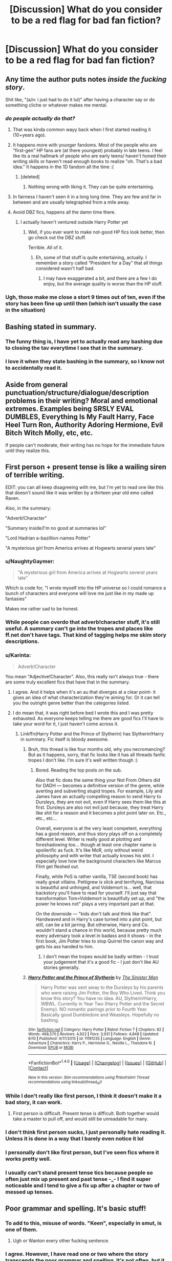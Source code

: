 #+TITLE: [Discussion] What do you consider to be a red flag for bad fan fiction?

* [Discussion] What do you consider to be a red flag for bad fan fiction?
:PROPERTIES:
:Author: RealityWanderer
:Score: 40
:DateUnix: 1459205175.0
:DateShort: 2016-Mar-29
:FlairText: Discussion
:END:

** Any time the author puts notes /inside the fucking story/.

Shit like, "(a/n: i just had to do it lul)" after having a character say or do something cliche or whatever makes me mental.
:PROPERTIES:
:Author: NaughtyGaymer
:Score: 66
:DateUnix: 1459210275.0
:DateShort: 2016-Mar-29
:END:

*** /do people actually do that?/
:PROPERTIES:
:Author: Hpfm2
:Score: 17
:DateUnix: 1459211711.0
:DateShort: 2016-Mar-29
:END:

**** That was kinda common wayy back when I first started reading it (10+years ago).
:PROPERTIES:
:Author: girlikecupcake
:Score: 20
:DateUnix: 1459216096.0
:DateShort: 2016-Mar-29
:END:


**** It happens more with younger fandoms. Most of the people who are "first-gen" HP fans are (at there youngest) probably in late teens. I feel like its a real hallmark of people who are early teens/ haven't honed their writing skills or haven't read enough books to realize "oh. That's a bad idea." It happens in the 1D fandom all the time :(
:PROPERTIES:
:Author: LookAtAllTheseTypos
:Score: 16
:DateUnix: 1459216688.0
:DateShort: 2016-Mar-29
:END:

***** [deleted]
:PROPERTIES:
:Score: -1
:DateUnix: 1459256082.0
:DateShort: 2016-Mar-29
:END:

****** Nothing wrong with liking it. They can be quite entertaining.
:PROPERTIES:
:Score: 1
:DateUnix: 1459257413.0
:DateShort: 2016-Mar-29
:END:


**** In fairness I haven't seen it in a long long time. They are few and far in between and are usually telegraphed from a mile away.
:PROPERTIES:
:Author: NaughtyGaymer
:Score: 8
:DateUnix: 1459212714.0
:DateShort: 2016-Mar-29
:END:


**** Avoid DBZ fics, happens all the damn time there.
:PROPERTIES:
:Author: yarglethatblargle
:Score: 1
:DateUnix: 1459217339.0
:DateShort: 2016-Mar-29
:END:

***** I actually haven't ventured outside Harry Potter yet
:PROPERTIES:
:Author: Hpfm2
:Score: 2
:DateUnix: 1459217433.0
:DateShort: 2016-Mar-29
:END:

****** Well, if you ever want to make not-good HP fics look better, then go check out the DBZ stuff.

Terrible. All of it.
:PROPERTIES:
:Author: yarglethatblargle
:Score: 9
:DateUnix: 1459220098.0
:DateShort: 2016-Mar-29
:END:

******* Eh, some of that stuff is quite entertaining, actually. I remember a story called “President for a Day” that all things considered wasn't half bad.
:PROPERTIES:
:Author: Kazeto
:Score: 1
:DateUnix: 1459285344.0
:DateShort: 2016-Mar-30
:END:

******** I may have exaggerated a bit, and there are a few I do enjoy, but the average quality is worse than the HP stuff.
:PROPERTIES:
:Author: yarglethatblargle
:Score: 1
:DateUnix: 1459294601.0
:DateShort: 2016-Mar-30
:END:


*** Ugh, those make me close a stort 9 times out of ten, even if the story has been fine up until then (which isn't usually the case in the situation)
:PROPERTIES:
:Author: mishystellar
:Score: 5
:DateUnix: 1459213996.0
:DateShort: 2016-Mar-29
:END:


** Bashing stated in summary.
:PROPERTIES:
:Author: InquisitorCOC
:Score: 44
:DateUnix: 1459205395.0
:DateShort: 2016-Mar-29
:END:

*** The funny thing is, I have yet to actually read any bashing due to closing the tav everytime I see that in the summary.
:PROPERTIES:
:Author: Hpfm2
:Score: 11
:DateUnix: 1459211478.0
:DateShort: 2016-Mar-29
:END:


*** I love it when they state bashing in the summary, so I know not to accidentally read it.
:PROPERTIES:
:Author: Lady_Disdain2014
:Score: 8
:DateUnix: 1459260361.0
:DateShort: 2016-Mar-29
:END:


** Aside from general punctuation/structure/dialogue/description problems in their writing? Moral and emotional extremes. Examples being SRSLY EVAL DUMBLES, Everything Is My Fault Harry, Face Heel Turn Ron, Authority Adoring Hermione, Evil Bitch Witch Molly, etc, etc.

If people can't moderate, their writing has no hope for the immediate future until they realize this.
:PROPERTIES:
:Author: Averant
:Score: 39
:DateUnix: 1459205877.0
:DateShort: 2016-Mar-29
:END:


** First person + present tense is like a wailing siren of terrible writing.

EDIT: you can all keep disagreeing with me, but I'm yet to read one like this that doesn't sound like it was written by a thirteen year old emo called Raven.

Also, in the summary:

"Adverb!Character"

"Summary inside/I'm no good at summaries lol"

"Lord Hadrian a-bazillion-names Potter"

"A mysterious girl from America arrives at Hogwarts several years late"
:PROPERTIES:
:Author: FloreatCastellum
:Score: 37
:DateUnix: 1459206310.0
:DateShort: 2016-Mar-29
:END:

*** u/NaughtyGaymer:
#+begin_quote
  "A mysterious girl from America arrives at Hogwarts several years late"
#+end_quote

Which is code for, "I wrote myself into the HP universe so I could romance a bunch of characters and everyone will love me just like in my made up fantasies"

Makes me rather sad to be honest.
:PROPERTIES:
:Author: NaughtyGaymer
:Score: 31
:DateUnix: 1459210168.0
:DateShort: 2016-Mar-29
:END:


*** While people can overdo that adverb!character stuff, it's still useful. A summary can't go into the tropes and places like ff.net don't have tags. That kind of tagging helps me skim story descriptions.
:PROPERTIES:
:Author: muted90
:Score: 29
:DateUnix: 1459210732.0
:DateShort: 2016-Mar-29
:END:


*** u/Karinta:
#+begin_quote
  Adverb!Character
#+end_quote

You mean "Adjective!Character". Also, this really isn't always true - there are some truly excellent fics that have that in the summary.
:PROPERTIES:
:Author: Karinta
:Score: 27
:DateUnix: 1459211978.0
:DateShort: 2016-Mar-29
:END:

**** I agree. And it helps when it's an au that diverges at a clear point- it gives an idea of what characterization they're aiming for. Or it can tell you the outright genre better than the categories listed.
:PROPERTIES:
:Author: girlikecupcake
:Score: 6
:DateUnix: 1459216195.0
:DateShort: 2016-Mar-29
:END:


**** I do mean that, it was right before bed I wrote this and I was pretty exhausted. As everyone keeps telling me there are good fics I'll have to take your word for it, I just haven't come across it.
:PROPERTIES:
:Author: FloreatCastellum
:Score: 1
:DateUnix: 1459233369.0
:DateShort: 2016-Mar-29
:END:

***** Linkffn(Harry Potter and the Prince of Slytherin) has Slytherin!Harry in summary. Fic itself is bloody awesome.
:PROPERTIES:
:Score: 2
:DateUnix: 1468834381.0
:DateShort: 2016-Jul-18
:END:

****** Bruh, this thread is like four months old, why you necromancing? But as it happens, sorry, that fic looks like it has all threads fanfic tropes I don't like. I'm sure it's well written though :)
:PROPERTIES:
:Author: FloreatCastellum
:Score: 2
:DateUnix: 1468836648.0
:DateShort: 2016-Jul-18
:END:

******* Bored. Reading the top posts on the sub.

Also that fic does the same thing your Not From Others did for DADH --- becomes a definitive version of the genre, while averting and subverting stupid tropes. For example, Lily and James have an actually compelling reason to send Harry to Dursleys, they are not evil, even if Harry sees them like this at first. Dursleys are also not evil just because, they treat Harry like shit for a reason and it becomes a plot point later on. Etc., etc., etc...

Overall, everyone is at the very least competent, everything has a good reason, and thus story plays off on a completely different level. Writer is really good at plotting and foreshadowing too... though at least one chapter name is spoilerific as fuck. It's like MoR, only without weird philosophy and with writer that actually knows his shit. I especially love how the background characters like Marcus Flint get fleshed out.

Finally, while PoS is rather vanilla, TSE (second book) has really great villains. Pettigrew is slick and terrifying, Narcissa is beautiful and unhinged, and Voldemort is... well, that backstory you'll have to read for yourself. I'll just say that transformation Tom>Voldemort is beautifully set up, and "the power he knows not" plays a very important part at that.

On the downside --- "kids don't talk and think like that". Handwaved and in Harry's case turned into a plot point, but still, can be a bit jarring. But otherwise, Harry and Co. wouldn't stand a chance in this world, because pretty much every adversary took a level in badass and it shows - in the first book, Jim Potter tries to stop Quirrel the canon way and gets his ass handed to him.
:PROPERTIES:
:Score: 2
:DateUnix: 1468842101.0
:DateShort: 2016-Jul-18
:END:

******** I don't mean the tropes would be badly written - I trust your judgement that it's a good fic - I just don't like AU stories generally.
:PROPERTIES:
:Author: FloreatCastellum
:Score: 2
:DateUnix: 1468844442.0
:DateShort: 2016-Jul-18
:END:


****** [[http://www.fanfiction.net/s/11191235/1/][*/Harry Potter and the Prince of Slytherin/*]] by [[https://www.fanfiction.net/u/4788805/The-Sinister-Man][/The Sinister Man/]]

#+begin_quote
  Harry Potter was sent away to the Dursleys by his parents who were raising Jim Potter, the Boy Who Lived. Think you know this story? You have no idea. AU, Slytherin!Harry, WBWL. Currently in Year Two (Harry Potter and the Secret Enemy). NO romantic pairings prior to Fourth Year. Basically good Dumbledore and Weasleys. Hopefully no bashing.
#+end_quote

^{/Site/: [[http://www.fanfiction.net/][fanfiction.net]] *|* /Category/: Harry Potter *|* /Rated/: Fiction T *|* /Chapters/: 82 *|* /Words/: 468,570 *|* /Reviews/: 4,922 *|* /Favs/: 3,931 *|* /Follows/: 4,848 *|* /Updated/: 6/10 *|* /Published/: 4/17/2015 *|* /id/: 11191235 *|* /Language/: English *|* /Genre/: Adventure *|* /Characters/: Harry P., Hermione G., Neville L., Theodore N. *|* /Download/: [[http://www.ff2ebook.com/old/ffn-bot/index.php?id=11191235&source=ff&filetype=epub][EPUB]] or [[http://www.ff2ebook.com/old/ffn-bot/index.php?id=11191235&source=ff&filetype=mobi][MOBI]]}

--------------

*FanfictionBot*^{1.4.0} *|* [[[https://github.com/tusing/reddit-ffn-bot/wiki/Usage][Usage]]] | [[[https://github.com/tusing/reddit-ffn-bot/wiki/Changelog][Changelog]]] | [[[https://github.com/tusing/reddit-ffn-bot/issues/][Issues]]] | [[[https://github.com/tusing/reddit-ffn-bot/][GitHub]]] | [[[https://www.reddit.com/message/compose?to=tusing][Contact]]]

^{/New in this version: Slim recommendations using/ ffnbot!slim! /Thread recommendations using/ linksub(thread_id)!}
:PROPERTIES:
:Author: FanfictionBot
:Score: 1
:DateUnix: 1468834412.0
:DateShort: 2016-Jul-18
:END:


*** While I don't really like first person, I think it doesn't make it a bad story, it can work.
:PROPERTIES:
:Author: Hpfm2
:Score: 6
:DateUnix: 1459207710.0
:DateShort: 2016-Mar-29
:END:

**** First person is difficult. Present tense is difficult. Both together would take a master to pull off, and would still be unreadable for many.
:PROPERTIES:
:Author: t1mepiece
:Score: 2
:DateUnix: 1459290392.0
:DateShort: 2016-Mar-30
:END:


*** I don't think first person sucks, I just personally hate reading it. Unless it is done in a way that I barely even notice it lol
:PROPERTIES:
:Author: Mrs_Black_21
:Score: 3
:DateUnix: 1459212767.0
:DateShort: 2016-Mar-29
:END:


*** I personally don't like first person, but I've seen fics where it works pretty well.
:PROPERTIES:
:Score: 1
:DateUnix: 1459214148.0
:DateShort: 2016-Mar-29
:END:


*** I usually can't stand present tense tics because people so often just mix up present and past tense -_- I find it super noticeable and I tend to give a fix up after a chapter or two of messed up tenses.
:PROPERTIES:
:Author: ebec20
:Score: 1
:DateUnix: 1459294052.0
:DateShort: 2016-Mar-30
:END:


** Poor grammar and spelling. It's basic stuff!
:PROPERTIES:
:Author: Karasu-sama
:Score: 32
:DateUnix: 1459205726.0
:DateShort: 2016-Mar-29
:END:

*** To add to this, misuse of words. "Keen", especially in smut, is one of them.
:PROPERTIES:
:Author: Obversa
:Score: 8
:DateUnix: 1459212590.0
:DateShort: 2016-Mar-29
:END:

**** Ugh or Wanton every other fucking sentence.
:PROPERTIES:
:Score: 5
:DateUnix: 1459257468.0
:DateShort: 2016-Mar-29
:END:


*** I agree. However, I have read one or two where the story transcends the poor grammar and spelling. It's not often, but it does occur.
:PROPERTIES:
:Author: onekrazykat
:Score: 3
:DateUnix: 1459254149.0
:DateShort: 2016-Mar-29
:END:


*** So for once I am kinda glad i have a learning disability which meant that I had to teach my self (with the help of an amazing teacher) differently then most people. I do this sight/chuck reading thing where I will read only a few words(and I never sound out words but more just associate the string of chars as a singular symbol ) out a sentence build the rest in my head. Then do the same thing with paragraphs. So I luckily never notice the poor spelling or grammar.

{for school and work I simply focus and make myself fully understand the sentences and paragraphs while pleasure reading i do not care as much if i miss something, I can always go back if I get confused)
:PROPERTIES:
:Author: joeydee93
:Score: 3
:DateUnix: 1459236442.0
:DateShort: 2016-Mar-29
:END:

**** Wait, this is for learning disabilities?

I learnt how to speed-read in a very similar way when I was in elementary school. Sort of like read a few words and generate the idea/feel for what the author is trying to say based off of that, right?

It really helps when I don't need to read for a high level of recall.

Unfortunately, I'm trying to wean myself off of this, especially for fanfiction. Not only do I end up running through fics /too/ quickly (meaning I have less time to enjoy them), I lose out on the enjoyment and visceral realism that comes from the minute details.

It's still difficult to /not/ speed-read when I'm reading an action scene, though.
:PROPERTIES:
:Author: tusing
:Score: 12
:DateUnix: 1459237117.0
:DateShort: 2016-Mar-29
:END:

***** u/MacsenWledig:
#+begin_quote
  Not only do I end up running through fics too quickly (meaning I have less time to enjoy them), I lose out on the enjoyment and visceral realism that comes from the minute details.
#+end_quote

Sorry to offer unsolicited advice, but I've found reading poetry every once in a while really helps to break up this habit.
:PROPERTIES:
:Author: MacsenWledig
:Score: 5
:DateUnix: 1459242549.0
:DateShort: 2016-Mar-29
:END:

****** Thanks! I'll give it a shot.
:PROPERTIES:
:Author: tusing
:Score: 2
:DateUnix: 1459242920.0
:DateShort: 2016-Mar-29
:END:


***** There are many uses for it, it just so happens that asking 4th grade me to read the normal way resulted like I was in K so....

I actually like for fanfiction and pleasure reading due to the fact my imagine takes over all the little bit of details. But it does mean that I will knock out a 100thousand word fanfic in a night instead of sleeping (not the best idea but I digress)
:PROPERTIES:
:Author: joeydee93
:Score: 1
:DateUnix: 1459241431.0
:DateShort: 2016-Mar-29
:END:

****** Yeah, I /completely/ agree with the imagination aspect. Reading like that allows my imagination to take over, which can make epic or grand scenes amazing beyond what could be possible otherwise.

The downside for me is exactly the fact that it's /too fast/. I often wish I could Obliviate myself of most of the fic and read it again.

I'm trying to stop and smell the roses, I guess.

Edit: But with action scenes, I still let my imagination fill in the details. I'll even put a fic down for a bit to imagine the action going on. It's almost always better than what is written, anyways!
:PROPERTIES:
:Author: tusing
:Score: 1
:DateUnix: 1459241921.0
:DateShort: 2016-Mar-29
:END:


**** [deleted]
:PROPERTIES:
:Score: 2
:DateUnix: 1459250359.0
:DateShort: 2016-Mar-29
:END:

***** Huh. I don't read like this, and I've never wanted to read like this. Speed-reading has always seemed to me mostly a tool for absorbing information, something I can imagine would be useful for tedious kinds of nonfiction, textbooks, or test prep guides, although obviously it runs the risk of missing crucial details.

But reading for pleasure? I want /all/ the words. The words /are/ the pleasure: the writer's voice and style, the rhythm or music of a sentence, their talent for coining the perfect phrase at the right moment. I don't read only (or even mostly) for plot. Plot is structural: beams and girders. I can admire the engineering, but I'm not going to wander around inside it. Okay, I'm exaggeratiing. Sometimes, sure, I get pulled into a fic whose sole recommendation is plot. But I'm much more interested in the finished house: the number of rooms, the interior decorating, the color scheme, the relative (dis)comfort, the view out the windows and the degree (or lack) of light. All the words the writer puts on the page/screen build that house. Otherwise we might as well let computers generate the stories we read.

Unless I'm completely misunderstanding what you mean by skilled readers and word for word?

I guess the point of pleasure reading for me is indulgence. It's not a contest to see how fast I can whip through a story using the shortest attention span and smallest quantity of information. Because part of the reason I love reading fiction is the immersion aspect of it - and the fact that it's not my own voice.
:PROPERTIES:
:Author: beta_reader
:Score: 2
:DateUnix: 1459273502.0
:DateShort: 2016-Mar-29
:END:


** - Heritage tests with a bajillion different names of high prestige (Harry Flamel Slytherin Pendragon Gryffindor Potter... /really/ ...)

- Extreme bashing of characters with no thorough explanation as to why. (Dumbledore and the Weasley's get this the most)

- Pairings that aren't really developed or speed up way too fast

- Trunks with several compartments that could pretty much act like a hyperbolic time chamber (If it were that simple why wouldn't Dumbledore have done it? Voldemort?)

- Harry before his first year at Hogwarts controlling politics, being extremely charismatic, and avoiding every little mistake he could possible. (Lived with the Dursleys for 11 years with about as little human interaction as possible how?)

- Unrealistic Pairings (Different for all but there are some I think are so creepy..)

- Super Harry when he just absolutely demolishes everyone without a sweat or when Harry gains power within a matter of days/weeks in comparison to others who would've taken years to do so.

- Ooo WBWL fics done poorly. Santi's is the only one that really comes up to the forefront when I think of good ones.
:PROPERTIES:
:Author: scoops__
:Score: 24
:DateUnix: 1459209836.0
:DateShort: 2016-Mar-29
:END:

*** u/deleted:
#+begin_quote
  Trunks with several compartments that could pretty much act like a hyperbolic time chamber (If it were that simple why wouldn't Dumbledore have done it? Voldemort?)
#+end_quote

I really want to read a fic where Harry moans about how he will never defeat Voldemort and everyones just like "mate why the fuck haven't you time trained yet? Everyone does it? Is this why you're so shit at magic? Are you fucking kidding me?"
:PROPERTIES:
:Score: 13
:DateUnix: 1459256374.0
:DateShort: 2016-Mar-29
:END:


*** Santi's and Too Young to Die are both rather good wBWL.
:PROPERTIES:
:Author: BobVosh
:Score: 2
:DateUnix: 1459246626.0
:DateShort: 2016-Mar-29
:END:


*** u/Karinta:
#+begin_quote
  Unrealistic Pairings (Different for all but there are some I think are so creepy..)
#+end_quote

Yeah, that can be subjective, and I've heard some really good things said about various Snape/Harry or Lucius/Hermione fics, but in general, what you said is true.
:PROPERTIES:
:Author: Karinta
:Score: 2
:DateUnix: 1459212121.0
:DateShort: 2016-Mar-29
:END:


*** u/deleted:
#+begin_quote
  (Harry Flamel Slytherin Pendragon Gryffindor Potter... really ...)
#+end_quote

Lily and James were having some magical bedroom fun, but the Time-Turner broke.
:PROPERTIES:
:Score: 1
:DateUnix: 1459299644.0
:DateShort: 2016-Mar-30
:END:


** Author tract, especially spurious mentions of God or religious concepts.

Another dead give-away is blatant wish-fulfillment: Everything always goes the way of the protagonists.

Oh, and then there's some types of simple errors that make me nope out almost immediately, one of them: "for all intensive purposes".
:PROPERTIES:
:Author: Deathcrow
:Score: 21
:DateUnix: 1459209601.0
:DateShort: 2016-Mar-29
:END:

*** Worse than "intensive purposes" is being one of the legion (and they ARE legion) of people who cannot tell "conscience" from "conscious". Drives me batty, and I nope out of a fic every time I see it.

On a different note, America. No offense to American posters, but I have NEVER read a fanfic where inserting our friends across the ocean works out well. I don't care if it's Harry transferring to a school there, or the characters going on holiday there, or the dreaded foreign exchange student/visiting person of influence. Part of the charm of HP is its quirky Britishness! This gets lost if you send the main character to live in Los Angeles. (It's too sunny for a start, bah hambug).

Similarly, any time Harry is referred to as Lord Black... please go away, Lord Black (and take your many other and increasingly ridiculous titles with you. I don't care that you are the direct descendent of every famous wizard ever, and the heir to all their fortunes). Just go away. Far far away.
:PROPERTIES:
:Author: kakapo999
:Score: 19
:DateUnix: 1459228939.0
:DateShort: 2016-Mar-29
:END:

**** u/Kazeto:
#+begin_quote
  Worse than "intensive purposes" is being one of the legion (and they ARE legion) of people who cannot tell "conscience" from "conscious".
#+end_quote

Was that them writing about characters not having a conscious, or did they give readers “unconscience characters”?

That being said, I know of one story where Harry has a few titles that actually is enjoyable. It's a story mocking this, though (the titles do nothing, but the goblin says he heard they help in getting female company), so that's that.
:PROPERTIES:
:Author: Kazeto
:Score: 2
:DateUnix: 1459285911.0
:DateShort: 2016-Mar-30
:END:


**** u/origamiashit:
#+begin_quote
  Worse than "intensive purposes" is being one of the legion (and they ARE legion) of people who cannot tell "conscience" from "conscious". Drives me batty, and I nope out of a fic every time I see it.
#+end_quote

Another annoying one like that is discrete versus discreet. Once you start noticing it, you can't stop seeing it everywhere in fanfics...
:PROPERTIES:
:Author: origamiashit
:Score: 1
:DateUnix: 1459321054.0
:DateShort: 2016-Mar-30
:END:


*** I can't blame people too much for that last one. Sometimes it just doesn't occur to you that the phrase doesn't make sense.
:PROPERTIES:
:Author: Averant
:Score: 7
:DateUnix: 1459209754.0
:DateShort: 2016-Mar-29
:END:

**** Don't forget. Not every writer has English as his/her mother language...
:PROPERTIES:
:Author: bigtukker
:Score: 3
:DateUnix: 1459246558.0
:DateShort: 2016-Mar-29
:END:


**** u/Deathcrow:
#+begin_quote
  Sometimes it just doesn't occur to you that the phrase doesn't make sense.
#+end_quote

Yep, that's exactly the point though. Sorry for sounding harsh, but a author who thinks so little about language clearly shouldn't bother writing fiction.
:PROPERTIES:
:Author: Deathcrow
:Score: 5
:DateUnix: 1459210310.0
:DateShort: 2016-Mar-29
:END:

***** u/deleted:
#+begin_quote
  *a* author who *doesn't thinks*
#+end_quote

Uhm... Hate to break it to ya...
:PROPERTIES:
:Score: 17
:DateUnix: 1459215185.0
:DateShort: 2016-Mar-29
:END:

****** I'm going to blame that one on lack of sleep
:PROPERTIES:
:Author: Deathcrow
:Score: 3
:DateUnix: 1459221750.0
:DateShort: 2016-Mar-29
:END:


***** Please don't discourage people from writing. It's a very important skill, and even great authors start out making stupid mistakes like that.
:PROPERTIES:
:Author: Pezlia
:Score: 7
:DateUnix: 1459240474.0
:DateShort: 2016-Mar-29
:END:


***** Difference of opinion, then. I kind of think it /is/ harsh. Some people just literally don't know better, or it's something that simply never came up. Like a joke in a movie that you look back on ten years later and go "...oh. Duh."
:PROPERTIES:
:Author: Averant
:Score: 5
:DateUnix: 1459211519.0
:DateShort: 2016-Mar-29
:END:

****** I think it's common enough to have been encountered at some point, if you're reading enough. To be a good writer, one must also be a good reader.
:PROPERTIES:
:Author: ZephyrLegend
:Score: 5
:DateUnix: 1459215918.0
:DateShort: 2016-Mar-29
:END:


***** A more realistic suggestion would just be for them to find a beta/proofreader to catch such mistakes. Someone hammering out tens of thousands of words is bound to make occasional errors.
:PROPERTIES:
:Author: origamiashit
:Score: 1
:DateUnix: 1459321293.0
:DateShort: 2016-Mar-30
:END:


*** Oh. My. God. That last one freaking drives me nuts! Absolutely bonkers. I will immediately stop reading. I've seen some other ones in the same vein, but this particular one just... irritates me beyond reason. I'm not quite sure why it does, but it does.
:PROPERTIES:
:Author: ZephyrLegend
:Score: 1
:DateUnix: 1459215805.0
:DateShort: 2016-Mar-29
:END:


*** Maybe they don't care about the intents, and only the purposes that are rather intense?
:PROPERTIES:
:Author: yarglethatblargle
:Score: 1
:DateUnix: 1459217482.0
:DateShort: 2016-Mar-29
:END:


*** but.. you've got souls, whole and parts of. you have sacrifice and light and dark and good and evil and love and hate.. that religion gets pulled so infrequently is amazing to me. she wrote harry as magical jebus after all. or.. the bible wrote jebus as harry.. ie, the hero and his journey. see Joe Campbell's stuff.
:PROPERTIES:
:Author: sfjoellen
:Score: 1
:DateUnix: 1459252116.0
:DateShort: 2016-Mar-29
:END:


** - "I'm bad at summarys" [sic] in the summary.

- Song lyrics at the beginning of Chapters.

- Long, unfunny disclaimers.

- A/N's complaining about real life issues.

- Replies to reader reviews before or after each chapter.

- Review/Favourite begging.

- Insane profile pages.

I've closed stories without reading them for all of these issues.
:PROPERTIES:
:Author: MacsenWledig
:Score: 17
:DateUnix: 1459231475.0
:DateShort: 2016-Mar-29
:END:

*** Why does it matter if they reply to reader reviews, it's easy to skip past, and begging for reviews (not favorites) just means that they want to know how good there work is. Profile images don't really matter if the content of the story is good.
:PROPERTIES:
:Author: Missing_Minus
:Score: 1
:DateUnix: 1460754021.0
:DateShort: 2016-Apr-16
:END:

**** u/MacsenWledig:
#+begin_quote
  Profile image
#+end_quote

Necropost. Also, I never said anything about profile images in particular, just insane profile pages.
:PROPERTIES:
:Author: MacsenWledig
:Score: 1
:DateUnix: 1460759682.0
:DateShort: 2016-Apr-16
:END:


** Nicknames/names that aren't canon- Mione, Mia, Har, Hermione suddenly calling Harry by Hadrian, Henry, Harold, Siri, Jamie, Jamesie, Dumbles, Dray, anyone but Lily calling Snape 'Sev,' and so on. 'Siri' is the one that especially gets under my skin, for some reason.

I suppose there's nothing inherently wrong with nicknames, but I've rarely found a fic I can read more than a few chapters of when nicknames like those show up.
:PROPERTIES:
:Author: Antosha_Chekhonte
:Score: 17
:DateUnix: 1459212811.0
:DateShort: 2016-Mar-29
:END:

*** "Siri, I need a place to hide a hippogryph."

"One moment, Siri... It seems like your mums house would be perfect!"
:PROPERTIES:
:Score: 16
:DateUnix: 1459215337.0
:DateShort: 2016-Mar-29
:END:

**** I never knew how much I wanted to read a parody in which Sirius is called Siri and his only role is to answer questions and give directions via magic mirror.
:PROPERTIES:
:Author: IHATEHERMIONESUE
:Score: 6
:DateUnix: 1459261836.0
:DateShort: 2016-Mar-29
:END:

***** /Harry pulled the small mirror out of his pocket. Ever since his godfather had fallen through that veil, he had checked it obsessively. It had been quite a long time and Harry had yet to see anything but his own reflection staring back at him./

/"Siri," Harry sighed, "Where are you?"/

/"I'm right here, Harry," came the familiar reply from the mirror in his hand./

/Harry stared down in shock. Right there in the mirror, plain as day, he could see his godfather staring back at him./

/"Siri! I need your help, bad. Dumbledore wants me to find Voldemort's Horcruxes, but I haven't the faintest idea where to start."/

/As he was talking, Siri's face began to fade away and an image appeared on the mirror's surface. Harry began to protest until he heard his godfather's voice speaking to him again./

/"Continue straight for 78 miles. You should arrive at your destination in three hours."/

--------------

*That's my best go at it. I'm sure someone else could do a lot better than I did in ~10 minutes*
:PROPERTIES:
:Score: 23
:DateUnix: 1459263178.0
:DateShort: 2016-Mar-29
:END:


***** I want one too now.
:PROPERTIES:
:Author: LocalMadman
:Score: 1
:DateUnix: 1459372414.0
:DateShort: 2016-Mar-31
:END:


**** I already think of witcher when hearing Siri, adding hippogryphs isn't helping.
:PROPERTIES:
:Author: BobVosh
:Score: 3
:DateUnix: 1459246826.0
:DateShort: 2016-Mar-29
:END:

***** That one was with a “c”, though. And I'm sure she was also prettier than Sirius.
:PROPERTIES:
:Author: Kazeto
:Score: 1
:DateUnix: 1459286152.0
:DateShort: 2016-Mar-30
:END:


*** Haven't read one, but if a fic was set during the Marauder's Era, I'd be okay with "Sev" as a nickname. I could see it being used as an indication that he's still just a kid. And then, once he becomes a Death Eater, he becomes Severus.
:PROPERTIES:
:Author: onekrazykat
:Score: 4
:DateUnix: 1459254692.0
:DateShort: 2016-Mar-29
:END:


*** I think I agree with most of these but I have no real problem with Mione.
:PROPERTIES:
:Author: RealityWanderer
:Score: 8
:DateUnix: 1459213027.0
:DateShort: 2016-Mar-29
:END:

**** I don't have as much of a problem with Mione, and in some contexts and places it can even work well. I'm just not sure where people get the impression that Harry and Ron regularly call her that, or that everyone in Gryffindor calls her that.
:PROPERTIES:
:Author: Antosha_Chekhonte
:Score: 4
:DateUnix: 1459254886.0
:DateShort: 2016-Mar-29
:END:


**** Yea, I can actually see Ron calling her that. The rest are terrible, though, I agree.
:PROPERTIES:
:Score: 7
:DateUnix: 1459214305.0
:DateShort: 2016-Mar-29
:END:

***** u/ZephyrLegend:
#+begin_quote
  Yea, I can actually see Ron calling her that.
#+end_quote

Try to say "Hermione" whilst chewing and you'll see why. Lol
:PROPERTIES:
:Author: ZephyrLegend
:Score: 11
:DateUnix: 1459216046.0
:DateShort: 2016-Mar-29
:END:

****** Yoshi!Ron strikes again!
:PROPERTIES:
:Author: LothartheDestroyer
:Score: 7
:DateUnix: 1459233295.0
:DateShort: 2016-Mar-29
:END:

******* Im starting to really like your comments.
:PROPERTIES:
:Author: Triliro
:Score: 2
:DateUnix: 1459272085.0
:DateShort: 2016-Mar-29
:END:


** - "Pranking" (I don't care if Harry springs some trap to humiliate someone, as long as it's not called a "prank" - it's an assault, not a prank)

- Characters other than Harry acting OOC.

- Characters complain that wizards are primitive or illogical. As opposed to muggles, my ass.

- Harry does everything Hermione says because she's "never been wrong" or "a genius", and is attracted to her.

- Martial arts and fighting muggle style in general.

- Character gets amazing power that doesn't require a wand.

- Over-repetition of canon events.

- Harrison/Harold/Hadrian.

- Purebloods are all amazing machiavellians at age 11.

And the list goes on and on.
:PROPERTIES:
:Author: Almavet
:Score: 18
:DateUnix: 1459213386.0
:DateShort: 2016-Mar-29
:END:

*** Even though I absolutely prefer Harry just staying 'Harry', I'd much rather Harrison or Harold over Hadrian. Ugh.
:PROPERTIES:
:Author: keroblade
:Score: 2
:DateUnix: 1460472661.0
:DateShort: 2016-Apr-12
:END:


** - 'Dursely'

- 'Weasely'

- 'Hermoine'

- associated other typos that make me lose my mind because these names are repeated EIGHTY MILLION TIMES in the books

- Magical core in any sense related to strength; I like to include the concept to incorporate ambient environmental magic, the effect of dark magic, almost as a metaphor for the soul etc. If it's being used to make Harry Superman, then I'm not okay.

- pranking with people picking on one specific person, even if it's Bellatrix in the Marauders' time or something. If it's a non-specific dye in every single person's cup sure, but targeting people - not okay.

- 11 year old inbred brats are somehow perfect disciples of Machiavelli

- heritage tests for characters whose heritage is /already goddamned known/. Do you seriously think Harry Potter's pureblood family wouldn't have known they were related to Gryffindor? Do you think every /other/ pureblood wouldn't know it? Come on.

- In story A/N. nonnononononono

- also just bad grammar/spelling.
:PROPERTIES:
:Author: imjustafangirl
:Score: 17
:DateUnix: 1459217578.0
:DateShort: 2016-Mar-29
:END:

*** with misspelling names, i think some of it may have to do with the movies? or maybe they haven't read the books at all or enough to remember the spelling, at least. it's not exactly like surnames and misc wizarding junk can be accurately spell checked, so i try not to let that bother me.

but repeated misspellings of everyday words? nahhhh, bruh, i am /not/ here for that. especially when you have people just learning to write English who know 'your' and 'you're' are not the same word, and are also not spelled 'yuore'. spell check and offline dictionaries are your friends!
:PROPERTIES:
:Author: scoobysnaxxx
:Score: 1
:DateUnix: 1459241708.0
:DateShort: 2016-Mar-29
:END:

**** I'd agree except it takes about 3 seconds to check those spellings, whether in books or on google or something along those lines. Hermione is actually a name, too, and one that spellcheck accepts (as opposed to my actual name which in full first and last is 1 letter longer than Hermione, lol) but Hermoine isn't.

I'm adding McGongall to that list. And Dumbldore.
:PROPERTIES:
:Author: imjustafangirl
:Score: 3
:DateUnix: 1459258136.0
:DateShort: 2016-Mar-29
:END:


*** I am happy to tell you all those names look perfectly normal to me.
:PROPERTIES:
:Author: Typical-Geek
:Score: 1
:DateUnix: 1459352490.0
:DateShort: 2016-Mar-30
:END:


** If Harry's a main character, it only has to be "Harry realizes..."

/I've/ come to realize that I never want to know what he realizes because it's usually code for bashing/independent Harry/overpowered Harry. (Don't like those words in the summary either, but at least they're upfront about it.)

Also 'marauder style' and 'inheritance' are warning signs.
:PROPERTIES:
:Author: muted90
:Score: 14
:DateUnix: 1459210500.0
:DateShort: 2016-Mar-29
:END:


** My "Nope the fuck out" buttons are "What if..." in the summary and/or the use of the word nay. Though specifically in the case of "he was angry, nay, furious." It just sounds so stupid. It pretty much makes me drop a fic right there, not quite sure why I hate it that much.

Also Way!Too!Many!Words!In!Front!Of!The!Main!Characters!Name
:PROPERTIES:
:Author: Heimdall1342
:Score: 9
:DateUnix: 1459208281.0
:DateShort: 2016-Mar-29
:END:


** Punctuation errors. Grammatical errors. Spelling errors. Syntax errors. Those are the early warning signs. Also, poor pacing and inability to keep track of tenses.

OOC behavior without in-fic events that would plausibly result in that behavioral change. I really, really /really/ doubt that Snape would become a kind, cheerful person, Harry turn into a drunkard playboy or Hermione a hateful shrew without a *lot* of external forces. If those external forces are plausibly presented and written, then I can get behind it. Problem is, 90% of the time they aren't plausible.

Sudden power boosts without a good lore-friendly explanation. Again, for me it's how well you can present it and how well it's written. If Harry had to train for months on end to gain this power boost and it's presented in a way that makes it plausible, then I can buy it. Suddenly being able to cast spells like Dumbledore after reading one book or "learning his true heritage"? No. Just no.

Characters becoming attracted to each other for no apparent reason. Do you really think after six years of hatred and harrasment that Hermoine is going to suddenly find Draco attractive, or the other way around? No. Now, if say they were forced into a dangerous situation together for an extended period of time, made to depend on one another for survival and in the course of that situation learned more about each other personally? Yeah, I'd say they might start feeling a little hot under the collar after a while.

It's all in how well you can write it and present it. If the situations and external events driving the internal narratives and changes are plausible, then I'm willing to go along with just about anything, even Snarry, mpreg, Lord Potter, whatever. You name it. Just do it in a way that makes sense.
:PROPERTIES:
:Author: Iyrsiiea
:Score: 9
:DateUnix: 1459231865.0
:DateShort: 2016-Mar-29
:END:

*** Oh, I don't know about Hermione. It's only a short step from vindictively spiteful to hateful shrew, after all. It's even canonical that every other sentence out of her mouth is said "waspishly".
:PROPERTIES:
:Author: conuly
:Score: -8
:DateUnix: 1459233624.0
:DateShort: 2016-Mar-29
:END:


** OOCness of the characters, especially when it comes to making the characters act OOC for the sake of shoehorning in a relationship, or, in some cases, due to the author's preferences. This is a large problem with one of the main pairings I read, which involves Tom Riddle and Hermione, and to a lesser extent, whenever Hermione is written romantically with either Severus Snape or Draco Malfoy, or any Death Eater-related characters in general. In the aforementioned scenarios with Hermione and Tom Riddle, there are quite a few fanfictions where the author seems to glorify, or romanticize, abuse, manipulation, control, and a host of other issues...namely, Riddle abusing Hermione in their relationship, usually not once but /several/ times, and she always forgives him for it. In at least one fanfiction, Riddle actually /tortures/ Hermione, and in some cases like this, Hermione not only forgives Riddle, but encourages such behavior.
:PROPERTIES:
:Author: Obversa
:Score: 9
:DateUnix: 1459212819.0
:DateShort: 2016-Mar-29
:END:


** I don't have red flags for bad fanfiction per se. If the summary has spelling or grammar mistakes in it, it makes me wary, but I'll have to read the story's start to judge if it's too much.

I do have plots etc. I don't like, but not liking something doesn't make it bad.
:PROPERTIES:
:Author: Starfox5
:Score: 8
:DateUnix: 1459241567.0
:DateShort: 2016-Mar-29
:END:


** Any story that starts with describing the "poor little boy forced to sleep in the cupboard under the stairs" ... anyone reading HP fanfic is familiar with canon. Please don't re-tell it.
:PROPERTIES:
:Author: t1mepiece
:Score: 7
:DateUnix: 1459217941.0
:DateShort: 2016-Mar-29
:END:


** If there's blatant errors in a story's summary. Any writer that can't be bothered or is incapable of proofreading that, they're very unlikely to be able to write well in general.
:PROPERTIES:
:Author: onlytoask
:Score: 5
:DateUnix: 1459252765.0
:DateShort: 2016-Mar-29
:END:

*** This is my #1 flag. If the author can't proofread their two line summary, I don't even want to know what the rest of the fic looks like!
:PROPERTIES:
:Author: Dimplz
:Score: 2
:DateUnix: 1459263761.0
:DateShort: 2016-Mar-29
:END:


** "Albus Percival Wulfric Brian Dumbledore was having a bad day."

I'm pretty sure I've read that exact sentence in half a dozen different fanfictions by different authors (with occasionally the middle names mixed around). My own fault for enjoying Dumbledore-bashing. : )
:PROPERTIES:
:Author: munin295
:Score: 10
:DateUnix: 1459209381.0
:DateShort: 2016-Mar-29
:END:


** [deleted]\\

#+begin_quote
  This comment has been overwritten by [[https://greasyfork.org/en/scripts/10380-reddit-overwrite][this open source script]] to protect this user's privacy. The purpose of this script is to help protect users from doxing, stalking, and harassment. It also helps prevent mods from profiling and censoring.

  If you would like to protect yourself, add the Chrome extension [[https://chrome.google.com/webstore/detail/tampermonkey/dhdgffkkebhmkfjojejmpbldmpobfkfo][TamperMonkey]], or the Firefox extension [[https://addons.mozilla.org/en-us/firefox/addon/greasemonkey/][GreaseMonkey]] and click Install This Script on [[https://greasyfork.org/en/scripts/10380-reddit-overwrite][the script]] page. Then to delete your comments, simply click on your username on Reddit, go to the comments tab, scroll down as far as possible (hint: use [[http://www.redditenhancementsuite.com/][RES]]), and hit the new OVERWRITE button at the top.
#+end_quote
:PROPERTIES:
:Score: 4
:DateUnix: 1459224179.0
:DateShort: 2016-Mar-29
:END:


** When the writing is basically a list of what the character is doing. She walked out the door, she saw her friend, she sat down at her regular seat in the great hall, etc. I can ignore most things but this style of writing drives me nuts!!
:PROPERTIES:
:Score: 5
:DateUnix: 1459226456.0
:DateShort: 2016-Mar-29
:END:


** Tenses that keep changing in the first few paragraphs.
:PROPERTIES:
:Author: MagicMistoffelees
:Score: 3
:DateUnix: 1459227141.0
:DateShort: 2016-Mar-29
:END:

*** Gotta shift into 6th gear somehow.
:PROPERTIES:
:Author: LothartheDestroyer
:Score: 5
:DateUnix: 1459233435.0
:DateShort: 2016-Mar-29
:END:


** Orbs.

Seriously, just /no/.
:PROPERTIES:
:Author: chaosattractor
:Score: 4
:DateUnix: 1459244824.0
:DateShort: 2016-Mar-29
:END:

*** What if it's referring to Trelawney's crystal ball or Dobby's orb-like eyes? (Which is how JKR uses the word?)
:PROPERTIES:
:Author: turbinicarpus
:Score: 4
:DateUnix: 1459257075.0
:DateShort: 2016-Mar-29
:END:

**** Exactly! When writers use it it's supposed to be sexy/enticing but all I can think of is Dobby's giant protruding slightly watery eyes in Harry's face in place of whatever the hell "emerald orbs" are supposed to be
:PROPERTIES:
:Author: chaosattractor
:Score: 7
:DateUnix: 1459258342.0
:DateShort: 2016-Mar-29
:END:


*** Orbs?
:PROPERTIES:
:Author: RealityWanderer
:Score: 2
:DateUnix: 1459256785.0
:DateShort: 2016-Mar-29
:END:

**** Ahem.

I'm thinking [[/u/chaosattractor]] meant it in the context of the habit of smut writers to use ridiculously purple prose to describe body parts. I can handle it when reading George R.R. Martin's hilarious similes, but I am not okay with 'Hermione's orbs' showing up in any fanfic.
:PROPERTIES:
:Author: imjustafangirl
:Score: 2
:DateUnix: 1459257993.0
:DateShort: 2016-Mar-29
:END:

***** u/chaosattractor:
#+begin_quote
  Hermione's chocolate orbs
#+end_quote

FTFY

I can't help but imagine giant Maltesers in place of her eyeballs when they do that
:PROPERTIES:
:Author: chaosattractor
:Score: 4
:DateUnix: 1459258253.0
:DateShort: 2016-Mar-29
:END:

****** Ha! Me too. In fact any fanfic that goes on weirdly about eye colour gets side-eyed from me. "Harry's emerald orbs" reads like he's face-planted into a jeweller's, and don't get me started on "Hermione's dark chocolate pools" all welling up. The girl is not a chocolate fountain!
:PROPERTIES:
:Author: kakapo999
:Score: 1
:DateUnix: 1459270103.0
:DateShort: 2016-Mar-29
:END:

******* In retrospect, Fred and George agreed, the Polyjuice ganache was a bad idea.
:PROPERTIES:
:Score: 3
:DateUnix: 1459299783.0
:DateShort: 2016-Mar-30
:END:


** - "the black-haired boy"
- "the green-eyed boy"

Seriously, I know what Harry looks like, we all know, you don't need to keep reminding us every other sentence. Also, if a redhead says something in a room full of Weasleys, how am I supposed to know who said it?

I hate epithet abuse so much. I see it in every fandom, but by god it's so especially prevalent in this fandom, so much that that I ragequit HP fanfic until I found this reddit.
:PROPERTIES:
:Author: Selofain
:Score: 3
:DateUnix: 1459292296.0
:DateShort: 2016-Mar-30
:END:

*** As an exercise, I'm writing something that uses epithets heavily, but in a slightly more Homeric style. "Keen-Witted Hermione", "Harry of the jade-green eyes", etc. I'm looking for a chance to include Aberforth -- o! my goatherd -- in honor of Eumaios.
:PROPERTIES:
:Score: 1
:DateUnix: 1459300077.0
:DateShort: 2016-Mar-30
:END:

**** That sounds pretty neat! I think epithet usage could work with certain writing styles if the writer is talented enough, but I've come across maybe only one story in HP fandom that even came close to that. Certainly nothing as creative as yours, anyway.
:PROPERTIES:
:Author: Selofain
:Score: 1
:DateUnix: 1459304002.0
:DateShort: 2016-Mar-30
:END:


*** I always thought they did that because they don't think we can keep track of the characters without the reminder (we are talking about the green eyed boy right now, not the frizzy brunette)
:PROPERTIES:
:Author: Mrs_Black_21
:Score: 1
:DateUnix: 1459334358.0
:DateShort: 2016-Mar-30
:END:

**** Names would be far more useful in this case. Constant use of physical description only serves to confuse the issue. It always makes me think that these writers would flail and fail if all the characters were, say, Chinese students. You can't say "black-haired girl" because everyone has black hair!

I once tried to discuss this with a fanfic writer who used atrocious epithets like crazy (like referring to Harry as "the king lion" in narration, which wtf, threw me out of the story and I had no idea who they were talking about for a minute because what did the lion king have to do with anything) and they viciously defended it by saying that stories without descriptors were boring. Which aren't the same thing as epithets.

Epithets make me super salty, and it's thanks to HP fanfic that I've become so intolerant of them.
:PROPERTIES:
:Author: Selofain
:Score: 1
:DateUnix: 1459339223.0
:DateShort: 2016-Mar-30
:END:

***** LOL I was just kidding with my comment. I think it's annoying to constantly have a reminder of hair/eye color.
:PROPERTIES:
:Author: Mrs_Black_21
:Score: 1
:DateUnix: 1459375470.0
:DateShort: 2016-Mar-31
:END:


** Just bad writing. I can read any weird convoluted or utterly nonsensical plot you come up with so long as the quality of your moment to moment scenes are up to snuff. I've closed /heavily/ recommended fics before I get past the first paragraph because the writing felt stilted. I just can't deal with it.
:PROPERTIES:
:Author: stops_to_think
:Score: 2
:DateUnix: 1459228998.0
:DateShort: 2016-Mar-29
:END:


** - Spelling errors in the summary.

- Use of "What if" in the summary.

- Harry paired with Snape, Malfoy, Voldemort or multiple chicks.

- OCs.

- The author specifically tells us whose PoV we're reading from.

- The use of lemon or any word borrowed from anime.

- Anything. ANYTHING related to anime.

- Bashing.
:PROPERTIES:
:Author: Zeelthor
:Score: 2
:DateUnix: 1459271339.0
:DateShort: 2016-Mar-29
:END:

*** Why is it bad if they tell whose PoV it's from? I'd rather that then have to question myself who's view I am even reading from.
:PROPERTIES:
:Author: Missing_Minus
:Score: 1
:DateUnix: 1460754367.0
:DateShort: 2016-Apr-16
:END:

**** Because any competent author would make that perfectly clear through context. The only exception is if you're doing a story with a billion different charaters like A Song of Ice and Fire and even then, you should just state it in the chapter name.

Switching PoV in the middle of the story ruins immersion.
:PROPERTIES:
:Author: Zeelthor
:Score: 1
:DateUnix: 1460760498.0
:DateShort: 2016-Apr-16
:END:


** Off the top of my head: * Magical Trunks * Magical Cores * Custom made wands * Bashing * Severitus * Unexplained OOC * Anime-isms (sweat droops and the like) * Misspellings or obvious grammar issues in the summary * "Don't like don't read" * "I'm not good at summaries" * "More in depth summary inside" * ANs in the middle of a chapter * Having a different fucking font for foreign languages, including but not limited to French, Goblin, Parseltongue and Telepathy (Legillimency) * Slash, esp. Mpreg * OC centric esp. Foreign exchange student moves to Hogwarts * Independent/Dark/Light/Grey * Inheritance tests\\
* Long ass ANs replying to reviews or thanking each and every reviewer by name. This ain't an Oscars' speech. Chill. * Royalty/Lordship * Chapter/Word Ratio where there is less than 2000 words per chapter (One shots are an exception) * Harry/Multi. * Rationality.
:PROPERTIES:
:Author: HaltCPM
:Score: 2
:DateUnix: 1459319587.0
:DateShort: 2016-Mar-30
:END:


** Bashing, crossovers, and any form of overtly ignoring, denying, changing, or manipulating the canon world to suit the authors wishes.

I guess I only really like single points of departure. There's nothing wrong with canon, why ruin it?
:PROPERTIES:
:Score: 2
:DateUnix: 1459333489.0
:DateShort: 2016-Mar-30
:END:


** Whenever the author has to highlight that thoughts are in ' ' and speech is in " ". Or whenever the word "flashback" is stated to indicate a flashback. Italics will suffice, thank you.
:PROPERTIES:
:Author: passingavery
:Score: 2
:DateUnix: 1459342011.0
:DateShort: 2016-Mar-30
:END:


** Here's one I don't see yet: Anytime there are sorting hat shenanigans where the hat doesn't sort Harry into *one* of the houses. Whether the hat can't sort Harry at all or it chooses some stupid combination of multiple houses, it always ends up being a horrible story.
:PROPERTIES:
:Author: LocalMadman
:Score: 2
:DateUnix: 1459372189.0
:DateShort: 2016-Mar-31
:END:


** Slash,

bash,

a Harry who's overly brash.

"Woe is me, my life is ash..."

Gnash,

gash.

No Harry with too much cash,

or a cache

with a stash

of hash.

And please, dear God, no "yet another canon rehash."
:PROPERTIES:
:Author: __Pers
:Score: 4
:DateUnix: 1459357083.0
:DateShort: 2016-Mar-30
:END:

*** You get bonus points for style.
:PROPERTIES:
:Author: Kazeto
:Score: 2
:DateUnix: 1460564691.0
:DateShort: 2016-Apr-13
:END:


** Title uses some variant of "darkness within" or uses the words "shades" or "power"

Summary that uses pairing names (Harmony, Hellatrix, etc), indicates bashing, indicates harems, uses tags like "dark-but-not-evil!Harry, grey!Harry, indicates dumb animagus forms or bad politics, and various forms of bonds. Oh, and the always amusing "Story is better than the summary."

Excessive author notes at the beginning and end of the every chapter. Disclaimers where the author tries to be funny.

Use of "Ice Queen" or "Hadrian".
:PROPERTIES:
:Author: Lord_Anarchy
:Score: 1
:DateUnix: 1459258914.0
:DateShort: 2016-Mar-29
:END:


** Pairing being more than a sidenote in the summary (romances excepted)

Bashing being announced in the summary

Overly long AN at the very start

Adverbocalypse in the first paragraph.
:PROPERTIES:
:Author: UndeadBBQ
:Score: 1
:DateUnix: 1459259870.0
:DateShort: 2016-Mar-29
:END:


** Slash
:PROPERTIES:
:Author: xblade87x
:Score: 0
:DateUnix: 1459252307.0
:DateShort: 2016-Mar-29
:END:
